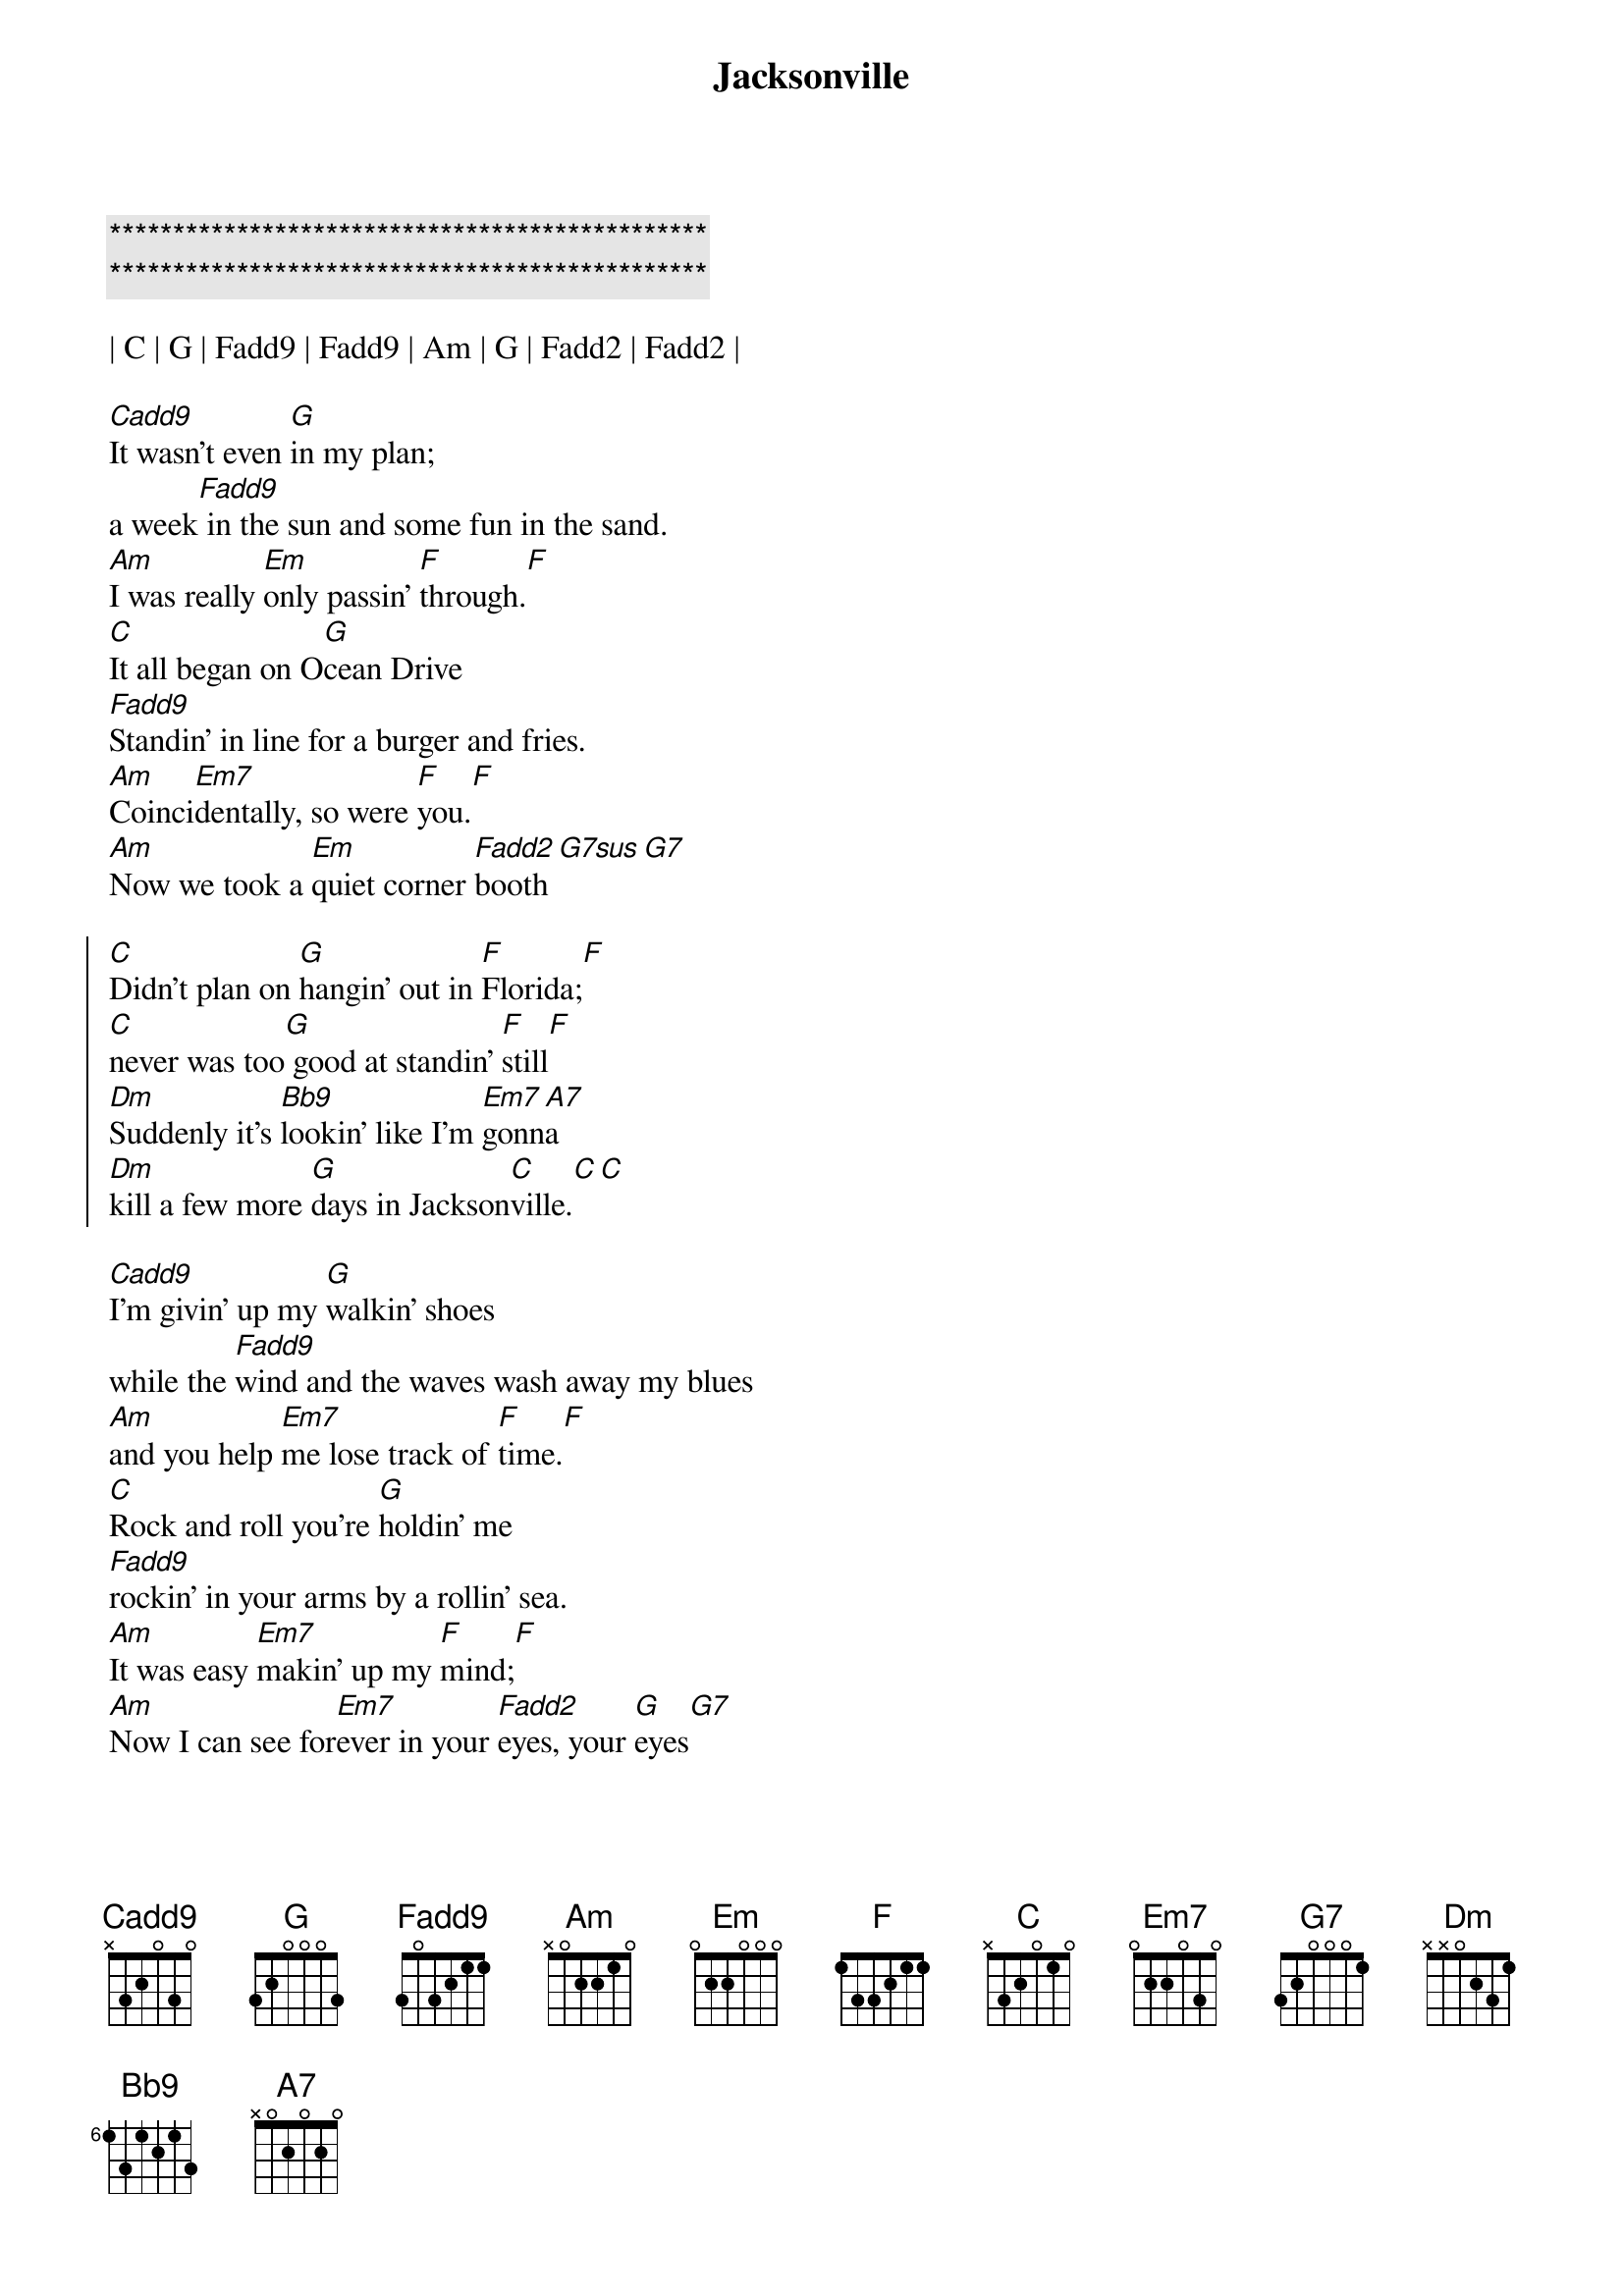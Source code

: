 {title: Jacksonville}
{artist: Josh Turner}
{key: C}
{tempo: 119}

{c:***********************************************}
{c:***********************************************}

| C | G | Fadd9 | Fadd9 | Am | G | Fadd2 | Fadd2 |

{sov}
[Cadd9]It wasn't even [G]in my plan;
a week[Fadd9] in the sun and some fun in the sand.
[Am]I was really [Em]only passin' [F]through.[F]
[C]It all began on O[G]cean Drive
[Fadd9]Standin' in line for a burger and fries.
[Am]Coinci[Em7]dentally, so were [F]you.[F]
[Am]Now we took a [Em]quiet corner [Fadd2]booth[G7sus][G7]
{eov}

{soc}
[C]Didn't plan on [G]hangin' out in [F]Florida;[F]
[C]never was too[G] good at standin' [F]still[F]
[Dm]Suddenly it's [Bb9]lookin' like I'm [Em7]gonn[A7]a
[Dm]kill a few more [G]days in Jackson[C]ville.[C][C]
{eoc}

{sov}
[Cadd9]I'm givin' up my [G]walkin' shoes
while the [Fadd9]wind and the waves wash away my blues
[Am]and you help [Em7]me lose track of [F]time.[F]
[C]Rock and roll you're [G]holdin' me
[Fadd9]rockin' in your arms by a rollin' sea.
[Am]It was easy [Em7]makin' up my [F]mind;[F]
[Am]Now I can see for[Em7]ever in your [Fadd2]eyes, your [G]eyes[G7]
{eov}

{soc}
[C]Didn't plan on [G]hangin' out in [F]Florida;[F]
[C]never was too[G] good at standin' [F]still[F]
[Dm]Suddenly it's [Bb9]lookin' like I'm [Em7]gonn[A7]a
[Dm]kill a few more [G]days in Jackson[C]ville.
{eoc}

{comment: Instrumental}
| C | G | Fadd9 | Fadd9 | Am | Em | F | G |

{soc}
[C]Didn't plan on [G]hangin' out in [F]Florida;[F]
[C]never was too[G] good at standin' [F]still[F]
[Dm]Suddenly it's [Bb9]lookin' like I'm [Em7]gonn[A7]a
[Dm]kill a few more [G]days in Jackson[C]ville.[C][A7]
[Dm]kill a few more [G]days in Jackson[C]ville.[C][C]
{eoc}

{c: Outro}
| Dm | Bb7 | C |
